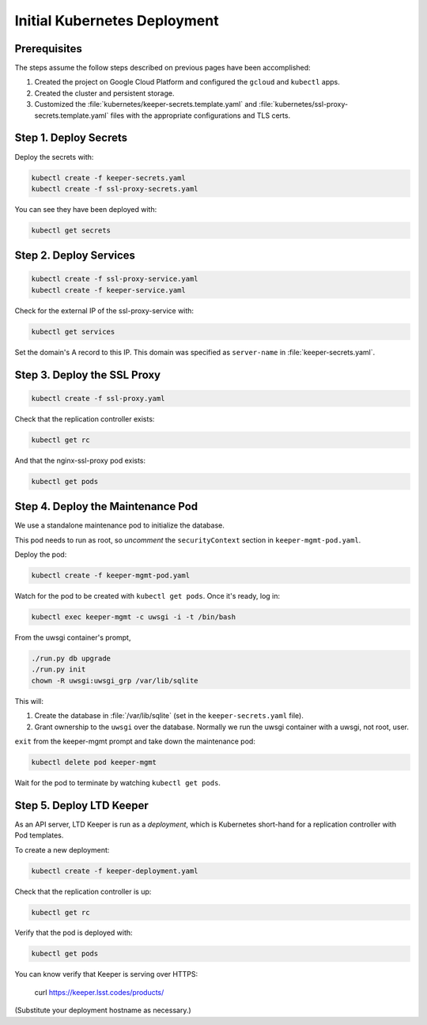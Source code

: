 #############################
Initial Kubernetes Deployment
#############################

Prerequisites
=============

The steps assume the follow steps described on previous pages have been accomplished:

1. Created the project on Google Cloud Platform and configured the ``gcloud`` and ``kubectl`` apps.

2. Created the cluster and persistent storage.

3. Customized the :file:`kubernetes/keeper-secrets.template.yaml` and :file:`kubernetes/ssl-proxy-secrets.template.yaml` files with the appropriate configurations and TLS certs.

Step 1. Deploy Secrets
======================

Deploy the secrets with:

.. code-block:: bash

   kubectl create -f keeper-secrets.yaml
   kubectl create -f ssl-proxy-secrets.yaml

You can see they have been deployed with:

.. code-block:: bash

   kubectl get secrets

Step 2. Deploy Services
=======================

.. code-block:: bash

   kubectl create -f ssl-proxy-service.yaml
   kubectl create -f keeper-service.yaml

Check for the external IP of the ssl-proxy-service with:

.. code-block:: bash

   kubectl get services

Set the domain's A record to this IP.
This domain was specified as ``server-name`` in :file:`keeper-secrets.yaml`.

Step 3. Deploy the SSL Proxy
============================

.. code-block:: bash

   kubectl create -f ssl-proxy.yaml

Check that the replication controller exists:

.. code-block:: bash

   kubectl get rc

And that the nginx-ssl-proxy pod exists:

.. code-block:: bash

   kubectl get pods

Step 4. Deploy the Maintenance Pod
==================================

We use a standalone maintenance pod to initialize the database.

This pod needs to run as root, so *uncomment* the ``securityContext`` section in ``keeper-mgmt-pod.yaml``.

Deploy the pod:

.. code-block:: bash

   kubectl create -f keeper-mgmt-pod.yaml

Watch for the pod to be created with ``kubectl get pods``.
Once it's ready, log in:

.. code-block:: bash

   kubectl exec keeper-mgmt -c uwsgi -i -t /bin/bash

From the uwsgi container's prompt,

.. code-block:: bash

   ./run.py db upgrade
   ./run.py init
   chown -R uwsgi:uwsgi_grp /var/lib/sqlite

This will:

1. Create the database in :file:`/var/lib/sqlite` (set in the ``keeper-secrets.yaml`` file).
2. Grant ownership to the ``uwsgi`` over the database.
   Normally we run the uwsgi container with a uwsgi, not root, user.

``exit`` from the keeper-mgmt prompt and take down the maintenance pod:

.. code-block:: bash

   kubectl delete pod keeper-mgmt

Wait for the pod to terminate by watching ``kubectl get pods``.

Step 5. Deploy LTD Keeper
=========================

As an API server, LTD Keeper is run as a *deployment*, which is Kubernetes short-hand for a replication controller with Pod templates.

To create a new deployment:

.. code-block:: bash

   kubectl create -f keeper-deployment.yaml

Check that the replication controller is up:

.. code-block:: bash

   kubectl get rc

Verify that the pod is deployed with:

.. code-block:: bash

   kubectl get pods

You can know verify that Keeper is serving over HTTPS:

   curl https://keeper.lsst.codes/products/

(Substitute your deployment hostname as necessary.)
